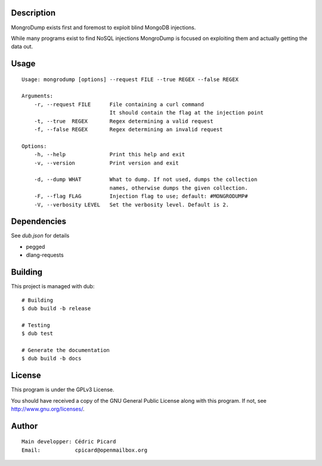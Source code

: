 Description
===========

MongroDump exists first and foremost to exploit blind MongoDB injections.

While many programs exist to find NoSQL injections MongroDump is focused on
exploiting them and actually getting the data out.

Usage
=====

::

    Usage: mongrodump [options] --request FILE --true REGEX --false REGEX

    Arguments:
        -r, --request FILE      File containing a curl command
                                It should contain the flag at the injection point
        -t, --true  REGEX       Regex determining a valid request
        -f, --false REGEX       Regex determining an invalid request

    Options:
        -h, --help              Print this help and exit
        -v, --version           Print version and exit

        -d, --dump WHAT         What to dump. If not used, dumps the collection
                                names, otherwise dumps the given collection.
        -F, --flag FLAG         Injection flag to use; default: #MONGRODUMP#
        -V, --verbosity LEVEL   Set the verbosity level. Default is 2.


Dependencies
============

See `dub.json` for details

- pegged
- dlang-requests

Building
========

This project is managed with dub:

::

    # Building
    $ dub build -b release

    # Testing
    $ dub test

    # Generate the documentation
    $ dub build -b docs

License
=======

This program is under the GPLv3 License.

You should have received a copy of the GNU General Public License
along with this program. If not, see http://www.gnu.org/licenses/.

Author
======

::

    Main developper: Cédric Picard
    Email:           cpicard@openmailbox.org

